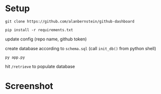 
* Setup

~git clone https://github.com/alanbernstein/github-dashboard~

~pip install -r requirements.txt~

update config (repo name, github token)

create database according to ~schema.sql~ (call ~init_db()~ from python shell)

~py app.py~

hit ~/retrieve~ to populate database


* Screenshot
[[./screenshot.png]]
